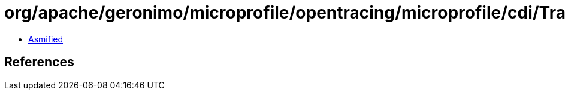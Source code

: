 = org/apache/geronimo/microprofile/opentracing/microprofile/cdi/TracedExecutorService$Literal.class

 - link:TracedExecutorService$Literal-asmified.java[Asmified]

== References

